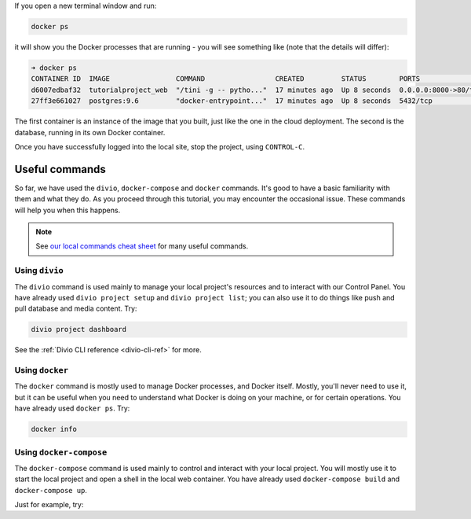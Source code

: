 ..  This include is used by:

    * django-03-setup-project-locally.rst
    * wagtail-03-setup-project-locally.rst
    * laravel-03-setup-project-locally.rst


If you open a new terminal window and run:

..  code-block:: bash

    docker ps

it will show you the Docker processes that are running - you will see something like (note that the details will
differ):

..  code-block:: text

    ➜ docker ps
    CONTAINER ID  IMAGE                COMMAND                 CREATED         STATUS        PORTS                 NAME
    d6007edbaf32  tutorialproject_web  "/tini -g -- pytho..."  17 minutes ago  Up 8 seconds  0.0.0.0:8000->80/tcp  tutorialproject_web_
    27ff3e661027  postgres:9.6         "docker-entrypoint..."  17 minutes ago  Up 8 seconds  5432/tcp              tutorialproject_db_

The first container is an instance of the image that you built, just like the one in the cloud deployment. The second
is the database, running in its own Docker container.

Once you have successfully logged into the local site, stop the project, using ``CONTROL-C``.


Useful commands
----------------------------------------

So far, we have used the ``divio``, ``docker-compose`` and ``docker`` commands. It's good to have a basic familiarity
with them and what they do. As you proceed through this tutorial, you may encounter the occasional issue. These
commands will help you when this happens.

..  note::

    See `our local commands cheat sheet <https://docs.divio.com/en/latest/reference/local-commands-cheatsheet.html>`_
    for many useful commands.


Using ``divio``
^^^^^^^^^^^^^^^

The ``divio`` command is used mainly to manage your local project's resources and to interact with our Control Panel.
You have already used ``divio project setup`` and ``divio project list``; you can also use it to do things like push
and pull database and media content. Try:

..  code-block:: bash

    divio project dashboard

See the :ref:`Divio CLI reference <divio-cli-ref>` for more.


Using ``docker``
^^^^^^^^^^^^^^^^

The ``docker`` command is mostly used to manage Docker processes, and Docker itself. Mostly, you'll never need to use
it, but it can be useful when you need to understand what Docker is doing on your machine, or for certain operations.
You have already used ``docker ps``. Try:

..  code-block:: bash

    docker info


Using ``docker-compose``
^^^^^^^^^^^^^^^^^^^^^^^^

The ``docker-compose`` command is used mainly to control and interact with your local project. You will mostly use it
to start the local project and open a shell in the local web container. You have already used ``docker-compose build``
and ``docker-compose up``.

Just for example, try:
